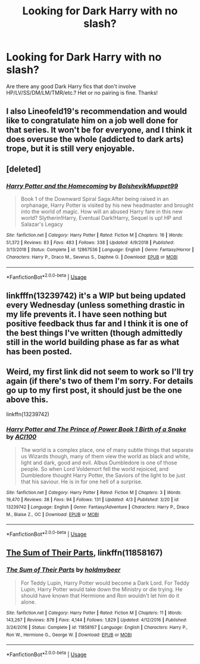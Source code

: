#+TITLE: Looking for Dark Harry with no slash?

* Looking for Dark Harry with no slash?
:PROPERTIES:
:Author: TheScienceDude81
:Score: 8
:DateUnix: 1554660968.0
:DateShort: 2019-Apr-07
:FlairText: Request
:END:
Are there any good Dark Harry fics that don't involve HP/LV/SS/DM/LM/TMR/etc.? Het or no pairing is fine. Thanks!


** I also Lineofeld19's recommendation and would like to congratulate him on a job well done for that series. It won't be for everyone, and I think it does overuse the whole (addicted to dark arts) trope, but it is still very enjoyable.
:PROPERTIES:
:Author: ACI100
:Score: 3
:DateUnix: 1554691783.0
:DateShort: 2019-Apr-08
:END:


** [deleted]
:PROPERTIES:
:Score: 3
:DateUnix: 1554667509.0
:DateShort: 2019-Apr-08
:END:

*** [[https://www.fanfiction.net/s/12867536/1/][*/Harry Potter and the Homecoming/*]] by [[https://www.fanfiction.net/u/10461539/BolshevikMuppet99][/BolshevikMuppet99/]]

#+begin_quote
  Book 1 of the Downward Spiral Saga:After being raised in an orphanage, Harry Potter is visited by his new headmaster and brought into the world of magic. How will an abused Harry fare in this new world? Slytherin!Harry, Eventual Dark!Harry, Sequel is up! HP and Salazar's Legacy
#+end_quote

^{/Site/:} ^{fanfiction.net} ^{*|*} ^{/Category/:} ^{Harry} ^{Potter} ^{*|*} ^{/Rated/:} ^{Fiction} ^{M} ^{*|*} ^{/Chapters/:} ^{16} ^{*|*} ^{/Words/:} ^{51,372} ^{*|*} ^{/Reviews/:} ^{83} ^{*|*} ^{/Favs/:} ^{483} ^{*|*} ^{/Follows/:} ^{338} ^{*|*} ^{/Updated/:} ^{4/9/2018} ^{*|*} ^{/Published/:} ^{3/13/2018} ^{*|*} ^{/Status/:} ^{Complete} ^{*|*} ^{/id/:} ^{12867536} ^{*|*} ^{/Language/:} ^{English} ^{*|*} ^{/Genre/:} ^{Fantasy/Horror} ^{*|*} ^{/Characters/:} ^{Harry} ^{P.,} ^{Draco} ^{M.,} ^{Severus} ^{S.,} ^{Daphne} ^{G.} ^{*|*} ^{/Download/:} ^{[[http://www.ff2ebook.com/old/ffn-bot/index.php?id=12867536&source=ff&filetype=epub][EPUB]]} ^{or} ^{[[http://www.ff2ebook.com/old/ffn-bot/index.php?id=12867536&source=ff&filetype=mobi][MOBI]]}

--------------

*FanfictionBot*^{2.0.0-beta} | [[https://github.com/tusing/reddit-ffn-bot/wiki/Usage][Usage]]
:PROPERTIES:
:Author: FanfictionBot
:Score: 1
:DateUnix: 1554667519.0
:DateShort: 2019-Apr-08
:END:


** linkfffn(13239742) it's a WIP but being updated every Wednesday (unless something drastic in my life prevents it. I have seen nothing but positive feedback thus far and I think it is one of the best things I've written (though admittedly still in the world building phase as far as what has been posted.
:PROPERTIES:
:Author: ACI100
:Score: 1
:DateUnix: 1554691434.0
:DateShort: 2019-Apr-08
:END:


** Weird, my first link did not seem to work so I'll try again (if there's two of them I'm sorry. For details go up to my first post, it should just be the one above this.

linkffn(13239742)
:PROPERTIES:
:Author: ACI100
:Score: 1
:DateUnix: 1554691606.0
:DateShort: 2019-Apr-08
:END:

*** [[https://www.fanfiction.net/s/13239742/1/][*/Harry Potter and The Prince of Power Book 1 Birth of a Snake/*]] by [[https://www.fanfiction.net/u/11142828/ACI100][/ACI100/]]

#+begin_quote
  The world is a complex place, one of many subtle things that separate us Wizards though, many of them view the world as black and white, light and dark, good and evil. Albus Dumbledore is one of those people. So when Lord Voldemort fell the world rejoiced, and Dumbledore thought Harry Potter, the Saviors of the light to be just that his saviour. He is in for one hell of a surprise.
#+end_quote

^{/Site/:} ^{fanfiction.net} ^{*|*} ^{/Category/:} ^{Harry} ^{Potter} ^{*|*} ^{/Rated/:} ^{Fiction} ^{M} ^{*|*} ^{/Chapters/:} ^{3} ^{*|*} ^{/Words/:} ^{19,470} ^{*|*} ^{/Reviews/:} ^{38} ^{*|*} ^{/Favs/:} ^{94} ^{*|*} ^{/Follows/:} ^{131} ^{*|*} ^{/Updated/:} ^{4/3} ^{*|*} ^{/Published/:} ^{3/20} ^{*|*} ^{/id/:} ^{13239742} ^{*|*} ^{/Language/:} ^{English} ^{*|*} ^{/Genre/:} ^{Fantasy/Adventure} ^{*|*} ^{/Characters/:} ^{Harry} ^{P.,} ^{Draco} ^{M.,} ^{Blaise} ^{Z.,} ^{OC} ^{*|*} ^{/Download/:} ^{[[http://www.ff2ebook.com/old/ffn-bot/index.php?id=13239742&source=ff&filetype=epub][EPUB]]} ^{or} ^{[[http://www.ff2ebook.com/old/ffn-bot/index.php?id=13239742&source=ff&filetype=mobi][MOBI]]}

--------------

*FanfictionBot*^{2.0.0-beta} | [[https://github.com/tusing/reddit-ffn-bot/wiki/Usage][Usage]]
:PROPERTIES:
:Author: FanfictionBot
:Score: 1
:DateUnix: 1554691620.0
:DateShort: 2019-Apr-08
:END:


** [[https://www.fanfiction.net/s/11858167/1/The-Sum-of-Their-Parts][The Sum of Their Parts]], linkffn(11858167)
:PROPERTIES:
:Author: InquisitorCOC
:Score: 1
:DateUnix: 1554661737.0
:DateShort: 2019-Apr-07
:END:

*** [[https://www.fanfiction.net/s/11858167/1/][*/The Sum of Their Parts/*]] by [[https://www.fanfiction.net/u/7396284/holdmybeer][/holdmybeer/]]

#+begin_quote
  For Teddy Lupin, Harry Potter would become a Dark Lord. For Teddy Lupin, Harry Potter would take down the Ministry or die trying. He should have known that Hermione and Ron wouldn't let him do it alone.
#+end_quote

^{/Site/:} ^{fanfiction.net} ^{*|*} ^{/Category/:} ^{Harry} ^{Potter} ^{*|*} ^{/Rated/:} ^{Fiction} ^{M} ^{*|*} ^{/Chapters/:} ^{11} ^{*|*} ^{/Words/:} ^{143,267} ^{*|*} ^{/Reviews/:} ^{878} ^{*|*} ^{/Favs/:} ^{4,144} ^{*|*} ^{/Follows/:} ^{1,829} ^{*|*} ^{/Updated/:} ^{4/12/2016} ^{*|*} ^{/Published/:} ^{3/24/2016} ^{*|*} ^{/Status/:} ^{Complete} ^{*|*} ^{/id/:} ^{11858167} ^{*|*} ^{/Language/:} ^{English} ^{*|*} ^{/Characters/:} ^{Harry} ^{P.,} ^{Ron} ^{W.,} ^{Hermione} ^{G.,} ^{George} ^{W.} ^{*|*} ^{/Download/:} ^{[[http://www.ff2ebook.com/old/ffn-bot/index.php?id=11858167&source=ff&filetype=epub][EPUB]]} ^{or} ^{[[http://www.ff2ebook.com/old/ffn-bot/index.php?id=11858167&source=ff&filetype=mobi][MOBI]]}

--------------

*FanfictionBot*^{2.0.0-beta} | [[https://github.com/tusing/reddit-ffn-bot/wiki/Usage][Usage]]
:PROPERTIES:
:Author: FanfictionBot
:Score: 1
:DateUnix: 1554661767.0
:DateShort: 2019-Apr-07
:END:
